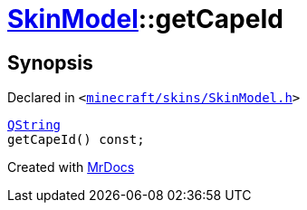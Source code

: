 [#SkinModel-getCapeId]
= xref:SkinModel.adoc[SkinModel]::getCapeId
:relfileprefix: ../
:mrdocs:


== Synopsis

Declared in `&lt;https://github.com/PrismLauncher/PrismLauncher/blob/develop/launcher/minecraft/skins/SkinModel.h#L40[minecraft&sol;skins&sol;SkinModel&period;h]&gt;`

[source,cpp,subs="verbatim,replacements,macros,-callouts"]
----
xref:QString.adoc[QString]
getCapeId() const;
----



[.small]#Created with https://www.mrdocs.com[MrDocs]#
